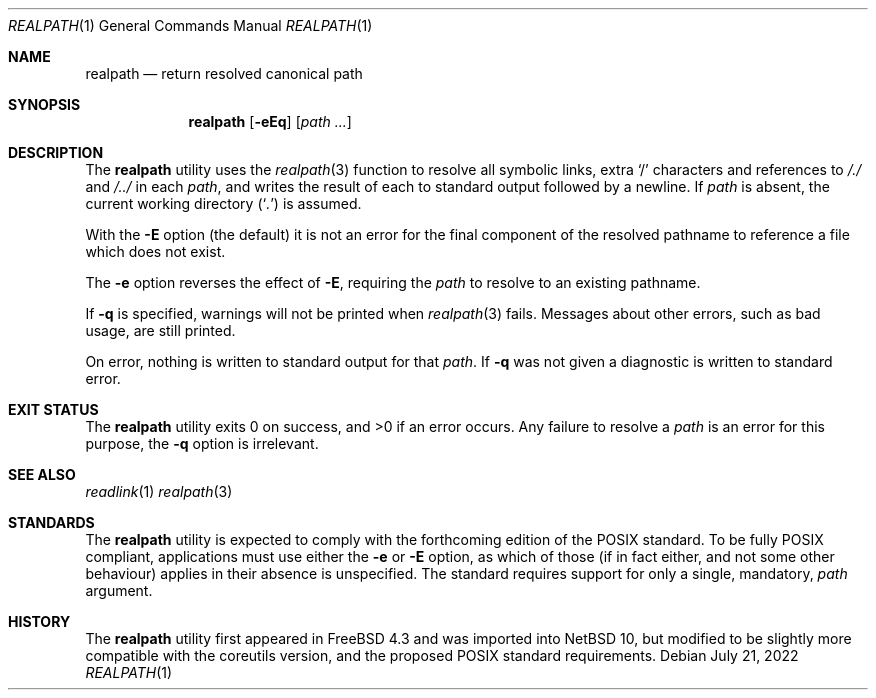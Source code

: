 .\"	$NetBSD: realpath.1,v 1.2 2022/07/21 09:47:31 kre Exp $
.\"-
.\" Copyright (c) 1990, 1993
.\"	The Regents of the University of California.  All rights reserved.
.\"
.\" This code is derived from software contributed to Berkeley by
.\" the Institute of Electrical and Electronics Engineers, Inc.
.\"
.\" Redistribution and use in source and binary forms, with or without
.\" modification, are permitted provided that the following conditions
.\" are met:
.\" 1. Redistributions of source code must retain the above copyright
.\"    notice, this list of conditions and the following disclaimer.
.\" 2. Redistributions in binary form must reproduce the above copyright
.\"    notice, this list of conditions and the following disclaimer in the
.\"    documentation and/or other materials provided with the distribution.
.\" 3. Neither the name of the University nor the names of its contributors
.\"    may be used to endorse or promote products derived from this software
.\"    without specific prior written permission.
.\"
.\" THIS SOFTWARE IS PROVIDED BY THE REGENTS AND CONTRIBUTORS ``AS IS'' AND
.\" ANY EXPRESS OR IMPLIED WARRANTIES, INCLUDING, BUT NOT LIMITED TO, THE
.\" IMPLIED WARRANTIES OF MERCHANTABILITY AND FITNESS FOR A PARTICULAR PURPOSE
.\" ARE DISCLAIMED.  IN NO EVENT SHALL THE REGENTS OR CONTRIBUTORS BE LIABLE
.\" FOR ANY DIRECT, INDIRECT, INCIDENTAL, SPECIAL, EXEMPLARY, OR CONSEQUENTIAL
.\" DAMAGES (INCLUDING, BUT NOT LIMITED TO, PROCUREMENT OF SUBSTITUTE GOODS
.\" OR SERVICES; LOSS OF USE, DATA, OR PROFITS; OR BUSINESS INTERRUPTION)
.\" HOWEVER CAUSED AND ON ANY THEORY OF LIABILITY, WHETHER IN CONTRACT, STRICT
.\" LIABILITY, OR TORT (INCLUDING NEGLIGENCE OR OTHERWISE) ARISING IN ANY WAY
.\" OUT OF THE USE OF THIS SOFTWARE, EVEN IF ADVISED OF THE POSSIBILITY OF
.\" SUCH DAMAGE.
.\"
.\"     @(#)pwd.1	8.2 (Berkeley) 4/28/95
.\" From: src/bin/pwd/pwd.1,v 1.11 2000/11/20 11:39:39 ru Exp
.\" $FreeBSD: head/bin/realpath/realpath.1 314436 2017-02-28 23:42:47Z imp $
.\"
.Dd July 21, 2022
.Dt REALPATH 1
.Os
.Sh NAME
.Nm realpath
.Nd return resolved canonical path
.Sh SYNOPSIS
.Nm
.Op Fl eEq
.Op Ar path ...
.Sh DESCRIPTION
The
.Nm
utility uses the
.Xr realpath 3
function to resolve all symbolic links, extra
.Ql /
characters and references to
.Pa /./
and
.Pa /../
in each
.Ar path ,
and writes the result of each to standard output
followed by a newline.
If
.Ar path
is absent, the current working directory
.Pq Sq Pa .\&
is assumed.
.Pp
With the
.Fl E
option
(the default)
it is not an error for the final component
of the resolved pathname to reference a file
which does not exist.
.Pp
The
.Fl e
option reverses the effect of
.Fl E ,
requiring the 
.Ar path
to resolve to an existing pathname.
.Pp
If
.Fl q
is specified, warnings will not be printed when
.Xr realpath 3
fails.
Messages about other errors, such as bad usage, are still printed.
.Pp
On error, nothing is written
to standard output for that
.Ar path .
If
.Fl q
was not given a diagnostic is written to standard error.
.Sh EXIT STATUS
.Ex -std
Any failure to resolve a
.Ar path
is an error for this purpose,
the
.Fl q
option is irrelevant.
.Sh SEE ALSO
.Xr readlink 1
.Xr realpath 3
.Sh STANDARDS
The
.Nm
utility is expected to comply with the forthcoming
edition of the POSIX standard.
To be fully POSIX compliant, applications must use
either the
.Fl e
or
.Fl E
option, as which of those (if in fact either, and
not some other behaviour) applies in their absence
is unspecified.
The standard requires support for only a single, mandatory,
.Ar path
argument.
.Sh HISTORY
The
.Nm
utility first appeared in
.Fx 4.3
and was imported into
.Nx 10 ,
but modified to be slightly more compatible with the coreutils version,
and the proposed POSIX standard requirements.
